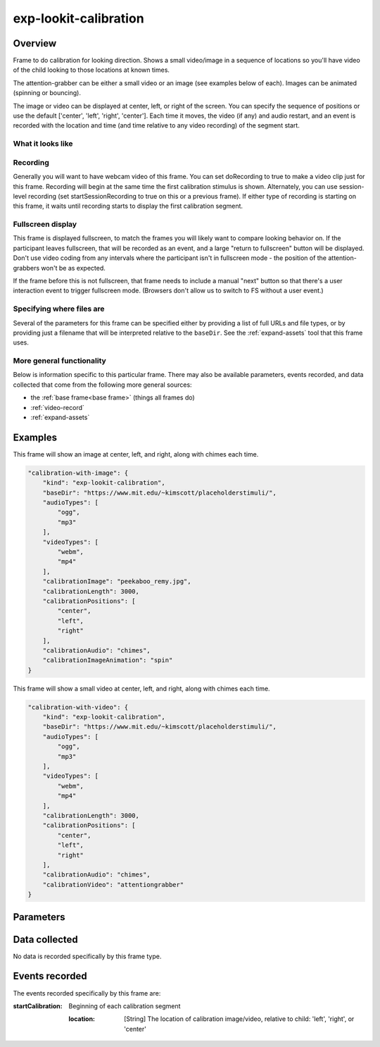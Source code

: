 .. _exp-lookit-calibration:

exp-lookit-calibration
==============================================

Overview
------------------

Frame to do calibration for looking direction. Shows a small video/image in a sequence
of locations so you'll have video of the child looking to those locations at known times.

The attention-grabber can be either a small video or an image (see examples below of each).
Images can be animated (spinning or bouncing).

The image or video can be displayed at center, left, or right of the screen. You can specify the sequence
of positions or use the default ['center', 'left', 'right', 'center']. Each time it moves,
the video (if any) and audio restart, and an event is recorded with the location and time (and time
relative to any video recording) of the segment start.

What it looks like
~~~~~~~~~~~~~~~~~~

.. image:: /../images/Exp-lookit-calibration.png
    :alt: Example screenshot from exp-lookit-calibration frame

Recording
~~~~~~~~~~

Generally you will want to have webcam video of this frame. You can set doRecording to true to
make a video clip just for this frame. Recording will begin at the same time the first calibration
stimulus is shown. Alternately, you can use session-level recording (set
startSessionRecording to true on this or a previous frame). If either type of recording
is starting on this frame, it waits until recording starts to display the first calibration
segment.

Fullscreen display
~~~~~~~~~~~~~~~~~~~

This frame is displayed fullscreen, to match the frames you will likely want to compare
looking behavior on. If the participant leaves fullscreen, that will be
recorded as an event, and a large "return to fullscreen" button will be displayed. Don't
use video coding from any intervals where the participant isn't in fullscreen mode - the
position of the attention-grabbers won't be as expected.

If the frame before this is not fullscreen, that frame
needs to include a manual "next" button so that there's a user interaction
event to trigger fullscreen mode. (Browsers don't allow us to switch to FS
without a user event.)

Specifying where files are
~~~~~~~~~~~~~~~~~~~~~~~~~~~

Several of the parameters for this frame can be specified either by providing a list of full URLs and file types, or
by providing just a filename that will be interpreted relative to the ``baseDir``. See the :ref:`expand-assets` tool that this frame uses.

More general functionality
~~~~~~~~~~~~~~~~~~~~~~~~~~~~~~~~~~~

Below is information specific to this particular frame. There may also be available parameters, events recorded,
and data collected that come from the following more general sources:

- the :ref:`base frame<base frame>` (things all frames do)
- :ref:`video-record`
- :ref:`expand-assets`


Examples
----------------

This frame will show an image at center, left, and right, along with chimes each time.

.. code:: javascript

    "calibration-with-image": {
        "kind": "exp-lookit-calibration",
        "baseDir": "https://www.mit.edu/~kimscott/placeholderstimuli/",
        "audioTypes": [
            "ogg",
            "mp3"
        ],
        "videoTypes": [
            "webm",
            "mp4"
        ],
        "calibrationImage": "peekaboo_remy.jpg",
        "calibrationLength": 3000,
        "calibrationPositions": [
            "center",
            "left",
            "right"
        ],
        "calibrationAudio": "chimes",
        "calibrationImageAnimation": "spin"
    }

This frame will show a small video at center, left, and right, along with chimes each time.

.. code:: javascript

    "calibration-with-video": {
        "kind": "exp-lookit-calibration",
        "baseDir": "https://www.mit.edu/~kimscott/placeholderstimuli/",
        "audioTypes": [
            "ogg",
            "mp3"
        ],
        "videoTypes": [
            "webm",
            "mp4"
        ],
        "calibrationLength": 3000,
        "calibrationPositions": [
            "center",
            "left",
            "right"
        ],
        "calibrationAudio": "chimes",
        "calibrationVideo": "attentiongrabber"
    }

Parameters
----------------

.. glossary::

    doRecording [Boolean | ``true``]
        Whether to do any video recording during this frame. Default true. Set to false for e.g. last frame where just doing an announcement.

    backgroundColor [String | ``white``]
        Color of background. See `CSS specs <https://developer.mozilla.org/en-US/docs/Web/CSS/color_value>`__
        for acceptable syntax: can use color names ('blue', 'red', 'green', etc.), or
        rgb hex values (e.g. '#800080' - include the '#')

    calibrationLength [Number | ``3000``]
        Length of each calibration segment in ms

    calibrationPositions [Array | ``['center', 'left', 'right', 'center']``]
        Ordered list of positions to show calibration segment in. Options are
        "center", "left", "right". Ignored if calibrationLength is 0.


    calibrationAudio [String or Array | ``[]``]
        Audio to play when the attention-grabber is placed at each location (will be
        played once from the start, but cut off if it's longer than calibrationLength).

        This can either be an array of `{src: 'url', type: 'MIMEtype'}` objects for
        calibration audio, or just a string to use the full URLs based on `baseDir`.

    calibrationVideo [String or Array | ``[]``]
        Calibration video (played from start at each calibration position). Supply
        either a calibration video or calibration image, not both.

        This can be either an array of {src: 'url', type: 'MIMEtype'} objects or
        just a string like `attentiongrabber` to rely on the `baseDir` and `videoTypes`
        to generate full paths.

    calibrationImage [String | ``''``]
        Image to use for calibration - will be placed at each location. Supply
        either a calibration video or calibration image, not both.

        This can be either a full URL or just the filename (e.g. "star.png") to
        use the full path based on `baseDir` (e.g. `baseDir/img/star.png`).

    calibrationImageAnimation [String | ``'spin'``]
        Which animation to use for the calibration image. Options are 'bounce', 'spin',
        or '' (empty to not animate).


Data collected
----------------

No data is recorded specifically by this frame type.

Events recorded
----------------

The events recorded specifically by this frame are:

:startCalibration: Beginning of each calibration segment

    :location: [String]
        The location of calibration image/video, relative to child: 'left', 'right', or 'center'